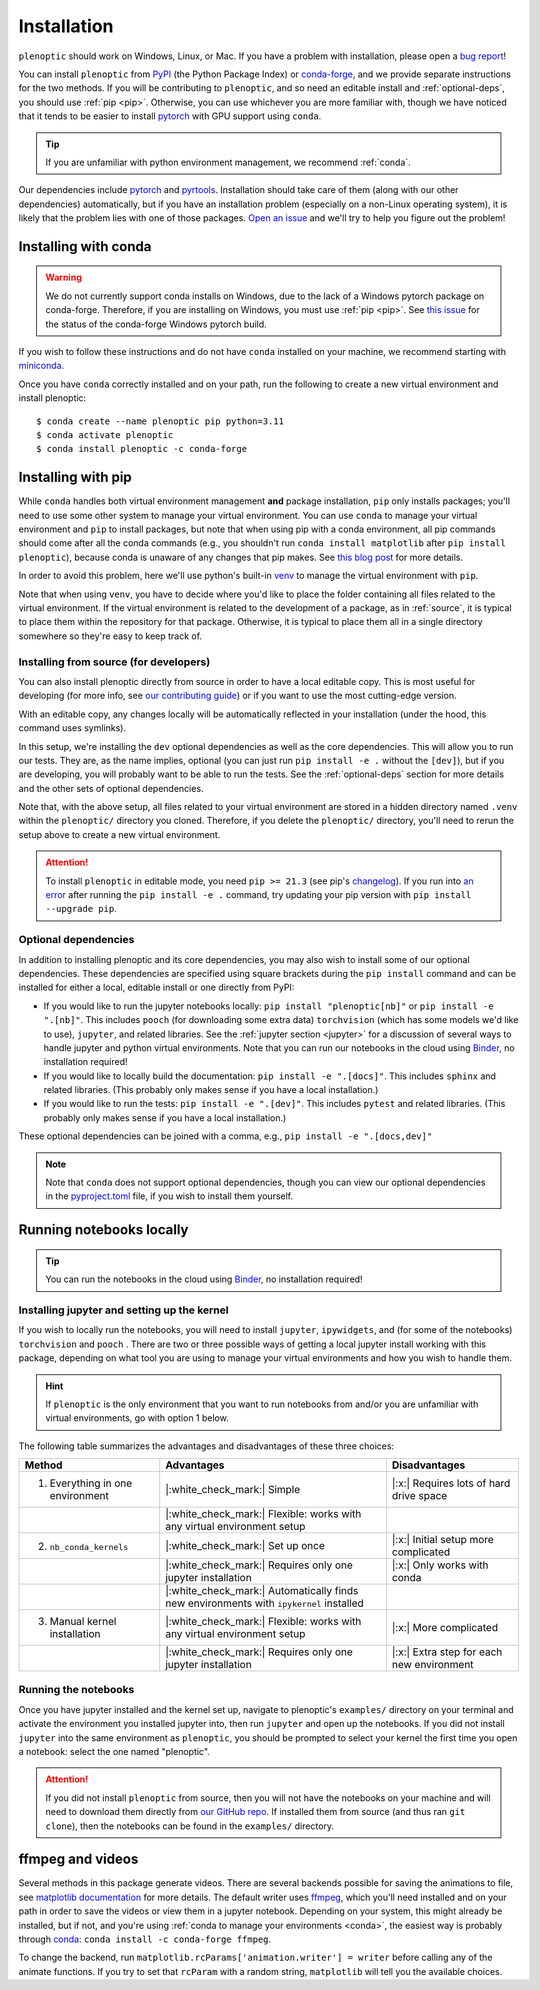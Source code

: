 .. _install:

Installation
************

``plenoptic`` should work on Windows, Linux, or Mac. If you have a problem with installation, please open a `bug report <https://github.com/plenoptic-org/plenoptic/issues/new?assignees=&labels=&projects=&template=bug_report.md&title=>`_!

You can install ``plenoptic`` from `PyPI <https://pypi.org/project/plenoptic/>`_  (the Python Package Index) or `conda-forge <https://anaconda.org/conda-forge/plenoptic>`_, and we provide separate instructions for the two methods. If you will be contributing to ``plenoptic``, and so need an editable install and :ref:`optional-deps`, you should use :ref:`pip <pip>`. Otherwise, you can use whichever you are more familiar with, though we have noticed that it tends to be easier to install `pytorch <https://pytorch.org/>`_ with GPU support using ``conda``.

.. tip::
   If you are unfamiliar with python environment management, we recommend :ref:`conda`.

Our dependencies include `pytorch <https://pytorch.org/>`_ and `pyrtools <https://pyrtools.readthedocs.io/en/latest/>`_. Installation should take care of them (along with our other dependencies) automatically, but if you have an installation problem (especially on a non-Linux operating system), it is likely that the problem lies with one of those packages. `Open an issue <https://github.com/plenoptic-org/plenoptic/issues/new?assignees=&labels=&projects=&template=bug_report.md&title=>`_ and we'll try to help you figure out the problem!

.. _conda:

Installing with conda
---------------------

.. warning::

   We do not currently support conda installs on Windows, due to the lack of a Windows pytorch package on conda-forge. Therefore, if you are installing on Windows, you must use :ref:`pip <pip>`. See `this issue <https://github.com/conda-forge/pytorch-cpu-feedstock/issues/32>`__ for the status of the conda-forge Windows pytorch build.

If you wish to follow these instructions and do not have ``conda`` installed on your machine, we recommend starting with `miniconda <https://docs.conda.io/en/latest/miniconda.html>`_.

Once you have ``conda`` correctly installed and on your path, run the following to create a new virtual environment and install plenoptic::

$ conda create --name plenoptic pip python=3.11
$ conda activate plenoptic
$ conda install plenoptic -c conda-forge

.. _pip:

Installing with pip
-------------------

While ``conda`` handles both virtual environment management **and** package installation, ``pip`` only installs packages; you'll need to use some other system to manage your virtual environment. You can use ``conda`` to manage your virtual environment and ``pip`` to install packages, but note that when using pip with a conda environment, all pip commands should come after all the conda commands (e.g., you shouldn't run ``conda install matplotlib`` after ``pip install plenoptic``), because conda is unaware of any changes that pip makes. See `this blog post <https://www.anaconda.com/blog/using-pip-in-a-conda-environment>`_ for more details.

In order to avoid this problem, here we'll use python's built-in `venv <https://docs.python.org/3/library/venv.html>`_ to manage the virtual environment with ``pip``.

.. tab:: Linux / MacOS

   .. code-block:: shell

      # create the environment
      $ python -m venv path/to/environments/plenoptic-venv
      # activate the environment
      $ source path/to/environment/plenoptic-venv/bin/activate
      $ pip install plenoptic

.. tab:: Windows

   .. code-block:: powershell

      # create the environment
      $ python -m venv path\to\environments\plenoptic-venv
      # activate the environment
      $ path\to\environment\plenoptic-venv\Scripts\activate
      $ pip install plenoptic

Note that when using ``venv``, you have to decide where you'd like to place the folder containing all files related to the virtual environment. If the virtual environment is related to the development of a package, as in :ref:`source`, it is typical to place them within the repository for that package. Otherwise, it is typical to place them all in a single directory somewhere so they're easy to keep track of.

.. _source:

Installing from source (for developers)
^^^^^^^^^^^^^^^^^^^^^^^^^^^^^^^^^^^^^^^

You can also install plenoptic directly from source in order to have a local editable copy. This is most useful for developing (for more info, see `our contributing guide <https://github.com/plenoptic-org/plenoptic/blob/main/CONTRIBUTING.md>`_) or if you want to use the most cutting-edge version.

.. tab:: Linux / MacOS

   .. code-block:: shell

      $ git clone https://github.com/plenoptic-org/plenoptic.git
      $ cd plenoptic
      # create the environment
      $ python -m venv .venv
      # activate the environment
      $ source .venv/bin/activate
      # install in editable mode with `-e` or, equivalently, `--editable`
      $ pip install -e ".[dev]"

.. tab:: Windows

   .. code-block:: powershell

      $ git clone https://github.com/plenoptic-org/plenoptic.git
      $ cd plenoptic
      # create the environment
      $ python -m venv .venv
      # activate the environment
      $ .venv\Scripts\activate
      # install in editable mode with `-e` or, equivalently, `--editable`
      $ pip install -e ".[dev]"

With an editable copy, any changes locally will be automatically reflected in your installation (under the hood, this command uses symlinks).

In this setup, we're installing the ``dev`` optional dependencies as well as the core dependencies. This will allow you to run our tests. They are, as the name implies, optional (you can just run ``pip install -e .`` without the ``[dev]``), but if you are developing, you will probably want to be able to run the tests. See the :ref:`optional-deps` section for more details and the other sets of optional dependencies.

Note that, with the above setup, all files related to your virtual environment are stored in a hidden directory named ``.venv`` within the ``plenoptic/`` directory you cloned. Therefore, if you delete the ``plenoptic/`` directory, you'll need to rerun the setup above to create a new virtual environment.

.. attention:: To install ``plenoptic`` in editable mode, you need ``pip >= 21.3`` (see pip's `changelog <https://pip.pypa.io/en/stable/news/#id286>`_). If you run into `an error <https://github.com/plenoptic-org/plenoptic/issues/227>`_ after running the ``pip install -e .`` command, try updating your pip version with ``pip install --upgrade pip``.

.. _optional-deps:

Optional dependencies
^^^^^^^^^^^^^^^^^^^^^

In addition to installing plenoptic and its core dependencies, you may also wish to install some of our optional dependencies. These dependencies are specified using square brackets during the ``pip install`` command and can be installed for either a local, editable install or one directly from PyPI:

* If you would like to run the jupyter notebooks locally: ``pip install "plenoptic[nb]"`` or ``pip install -e ".[nb]"``. This includes ``pooch`` (for downloading some extra data) ``torchvision`` (which has some models we'd like to use), ``jupyter``, and related libraries. See the :ref:`jupyter section <jupyter>` for a discussion of several ways to handle jupyter and python virtual environments. Note that you can run our notebooks in the cloud using `Binder <https://mybinder.org/v2/gh/plenoptic-org/plenoptic/1.1.0?filepath=examples>`_, no installation required!
* If you would like to locally build the documentation: ``pip install -e ".[docs]"``. This includes ``sphinx`` and related libraries. (This probably only makes sense if you have a local installation.)
* If you would like to run the tests: ``pip install -e ".[dev]"``. This includes ``pytest`` and related libraries. (This probably only makes sense if you have a local installation.)

These optional dependencies can be joined with a comma, e.g., ``pip install -e ".[docs,dev]"``

.. note:: Note that ``conda`` does not support optional dependencies, though you can view our optional dependencies in the `pyproject.toml <https://github.com/plenoptic-org/plenoptic/blob/main/pyproject.toml#L35>`_ file, if you wish to install them yourself.

.. _jupyter:

Running notebooks locally
-------------------------

.. tip:: You can run the notebooks in the cloud using `Binder <https://mybinder.org/v2/gh/plenoptic-org/plenoptic/1.1.0?filepath=examples>`_, no installation required!

Installing jupyter and setting up the kernel
^^^^^^^^^^^^^^^^^^^^^^^^^^^^^^^^^^^^^^^^^^^^

If you wish to locally run the notebooks, you will need to install ``jupyter``,
``ipywidgets``, and (for some of the notebooks) ``torchvision`` and ``pooch`` .
There are two or three possible ways of getting a local jupyter install working with
this package, depending on what tool you are using to manage your virtual
environments and how you wish to handle them.

.. hint:: If ``plenoptic`` is the only environment that you want to run notebooks from and/or you are unfamiliar with virtual environments, go with option 1 below.

.. tab:: conda

   1. Install jupyter in the same environment as ``plenoptic``. This is the easiest
      but, if you have multiple virtual environments and want to use Jupyter
      notebooks in each of them, it will take up a lot of space.

      .. code-block:: shell

         $ conda activate plenoptic
         $ conda install -c conda-forge jupyterlab ipywidgets torchvision pooch

      With this setup, when you have another virtual environment that you wish to run jupyter notebooks from, you must reinstall jupyter into that separate virtual environment, which is wasteful.

   2. Install jupyter in your ``base`` environment and use `nb_conda_kernels
      <https://github.com/Anaconda-Platform/nb_conda_kernels>`_ to automatically
      manage kernels in all your conda environments. This is a bit more
      complicated, but means you only have one installation of jupyter lab on your
      machine:

      .. code-block:: shell

         # activate your 'base' environment, the default one created by conda/miniconda
         $ conda activate base
         # install jupyter lab and nb_conda_kernels in your base environment
         $ conda install -c conda-forge jupyterlab ipywidgets
         $ conda install nb_conda_kernels
         # install ipykernel, torchvision, and pooch in the plenoptic environment
         $ conda install -n plenoptic ipykernel torchvision pooch

      With this setup, you have a single jupyter install that can run kernels from any of your conda environments. All you have to do is install ``ipykernel`` (and restart jupyter) and you should see the new kernel!

      .. attention:: This method only works with conda environments.

   3. Install jupyter in your ``base`` environment and manually install the kernel in your ``plenoptic`` virtual environment. This requires only a single jupyter install and is the most general solution (it will work with conda or any other way of managing virtual environments), but requires you to be a bit more comfortable with handling environments.

      .. code-block:: shell

         # activate your 'base' environment, the default one created by conda/miniconda
         $ conda activate base
         # install jupyter lab in your base environment
         $ conda install -c conda-forge jupyterlab ipywidgets
         # install ipykernel and torchvision in the plenoptic environment
         $ conda install -n plenoptic ipykernel torchvision pooch
         $ conda activate plenoptic
         $ python -m ipykernel install --prefix=/path/to/jupyter/env --name 'plenoptic'

      ``/path/to/jupyter/env`` is the path to your base conda environment, and depends on the options set during your initial installation. It's probably something like ``~/conda`` or ``~/miniconda``. See the `ipython docs <https://ipython.readthedocs.io/en/stable/install/kernel_install.html>`_ for more details.

      With this setup, similar to option 2, you have a single jupyter install that can run kernels from any virtual environment. The main difference is that it can run kernels from *any* virtual environment (not just conda!) and have fewer packages installed in your ``base`` environment, but that you have to run an additional line after installing ``ipykernel``  into the environment (``python -m ipykernel install ...``).

.. tab:: pip and venv

   1. Install jupyter in the same environment as ``plenoptic``. This is the easiest but, if you have multiple virtual environments and want to use Jupyter notebooks in each of them, it will take up a lot of space.

      .. tab:: Linux / MacOS

         .. tab:: plenoptic installed from source

            .. code-block:: shell

               $ cd path/to/plenoptic
               $ source .venv/bin/activate
               $ pip install -e ".[nb]"

         .. tab:: plenoptic installed from PyPI

            .. code-block:: shell

               $ source path/to/environments/plenoptic-venv/bin/activate
               $ pip install "plenoptic[nb]"

      .. tab:: Windows

         .. tab:: plenoptic installed from source

            .. code-block:: powershell

               $ cd path\to\plenoptic
               $ .venv\Scripts\activate
               $ pip install -e ".[nb]"

         .. tab:: plenoptic installed from PyPI

            .. code-block:: powershell

               $ path\to\environments\plenoptic-venv\Scripts\activate
               $ pip install "plenoptic[nb]"

      With this setup, when you have another virtual environment that you wish to run jupyter notebooks from, you must reinstall jupyter into that separate virtual environment, which is wasteful.

   2. Install jupyter in one environment and manually install the kernel in your ``plenoptic`` virtual environment. This requires only a single jupyter install and is the most general solution (it will work with conda or any other way of managing virtual environments), but requires you to be a bit more comfortable with handling environments.

      .. tab:: Linux / MacOS

         .. tab:: plenoptic installed from source

            .. code-block:: shell

               $ source path/to/jupyter-env/bin/activate
               $ pip install jupyterlab ipywidgets
               $ cd path/to/plenoptic
               $ source .venv/bin/activate
               $ pip install ipykernel torchvision pooch
               $ python -m ipykernel install --prefix=path/to/environments/jupyter-env/ --name 'plenoptic'

         .. tab:: plenoptic installed from PyPI

            .. code-block:: shell

               $ source path/to/environments/jupyter-env/bin/activate
               $ pip install jupyterlab ipywidgets
               $ source path/to/environments/plenoptic-venv/bin/activate
               $ pip install ipykernel torchvision pooch
               $ python -m ipykernel install --prefix=path/to/environments/jupyter-env/ --name 'plenoptic'

      .. tab:: Windows

         .. tab:: plenoptic installed from source

            .. code-block:: powershell

               $ path\to\environments\jupyter-venv\Scripts\activate
               $ pip install jupyterlab ipywidgets
               $ cd path\to\plenoptic
               $ .venv\Scripts\activate
               $ pip install ipykernel torchvision pooch
               $ python -m ipykernel install --prefix=path\to\environments\jupyter-venv\ --name 'plenoptic'

         .. tab:: plenoptic installed from PyPI

            .. code-block:: shell

               $ path\to\environments\jupyter-venv\Scripts\activate
               $ pip install jupyterlab ipywidgets
               $ path\to\environments\plenoptic-venv\Scripts\activate
               $ pip install ipykernel torchvision pooch
               $ python -m ipykernel install --prefix=\path\to\environments\jupyter-env\ --name 'plenoptic'

      See the `ipython docs <https://ipython.readthedocs.io/en/stable/install/kernel_install.html>`_ for more details on this process.

      With this setup, you have a single jupyter install that can run kernels from any virtual environment. It can run kernels from *any* virtual environment, but that you have to run an additional line after installing ``ipykernel``  into the environment (``python -m ipykernel install ...``).

The following table summarizes the advantages and disadvantages of these three choices:

.. list-table::
   :header-rows: 1

   *  - Method
      -  Advantages
      -  Disadvantages
   *  - 1. Everything in one environment
      - |:white_check_mark:| Simple
      - |:x:| Requires lots of hard drive space
   *  -
      - |:white_check_mark:| Flexible: works with any virtual environment setup
      -
   *  - 2. ``nb_conda_kernels``
      - |:white_check_mark:| Set up once
      - |:x:| Initial setup more complicated
   *  -
      - |:white_check_mark:| Requires only one jupyter installation
      - |:x:| Only works with conda
   *  -
      - |:white_check_mark:| Automatically finds new environments with ``ipykernel`` installed
      -
   *  - 3. Manual kernel installation
      - |:white_check_mark:| Flexible: works with any virtual environment setup
      - |:x:| More complicated
   *  -
      - |:white_check_mark:| Requires only one jupyter installation
      - |:x:| Extra step for each new environment


Running the notebooks
^^^^^^^^^^^^^^^^^^^^^^^^^^^^^^^^^^^^^^^^^^^^

Once you have jupyter installed and the kernel set up, navigate to plenoptic's ``examples/`` directory on your terminal and activate the environment you installed jupyter into, then run ``jupyter`` and open up the notebooks. If you did not install ``jupyter`` into the same environment as ``plenoptic``, you should be prompted to select your kernel the first time you open a notebook: select the one named "plenoptic".

.. attention:: If you did not install ``plenoptic`` from source, then you will not have the notebooks on your machine and will need to download them directly from `our GitHub repo <https://github.com/plenoptic-org/plenoptic/tree/main/examples>`_. If installed them from source (and thus ran ``git clone``), then the notebooks can be found in the ``examples/`` directory.

ffmpeg and videos
-----------------

Several methods in this package generate videos. There are several backends possible for saving the animations to file, see `matplotlib documentation <https://matplotlib.org/stable/api/animation_api.html#writer-classes>`_ for more details. The default writer uses `ffmpeg <https://ffmpeg.org/download.html>`_, which you'll need installed and on your path in order to save the videos or view them in a jupyter notebook. Depending on your system, this might already be installed, but if not, and you're using :ref:`conda to manage your environments <conda>`, the easiest way is probably through `conda <https://anaconda.org/conda-forge/ffmpeg>`__: ``conda install -c conda-forge ffmpeg``.

To change the backend, run ``matplotlib.rcParams['animation.writer'] = writer``
before calling any of the animate functions. If you try to set that ``rcParam``
with a random string, ``matplotlib`` will tell you the available choices.
